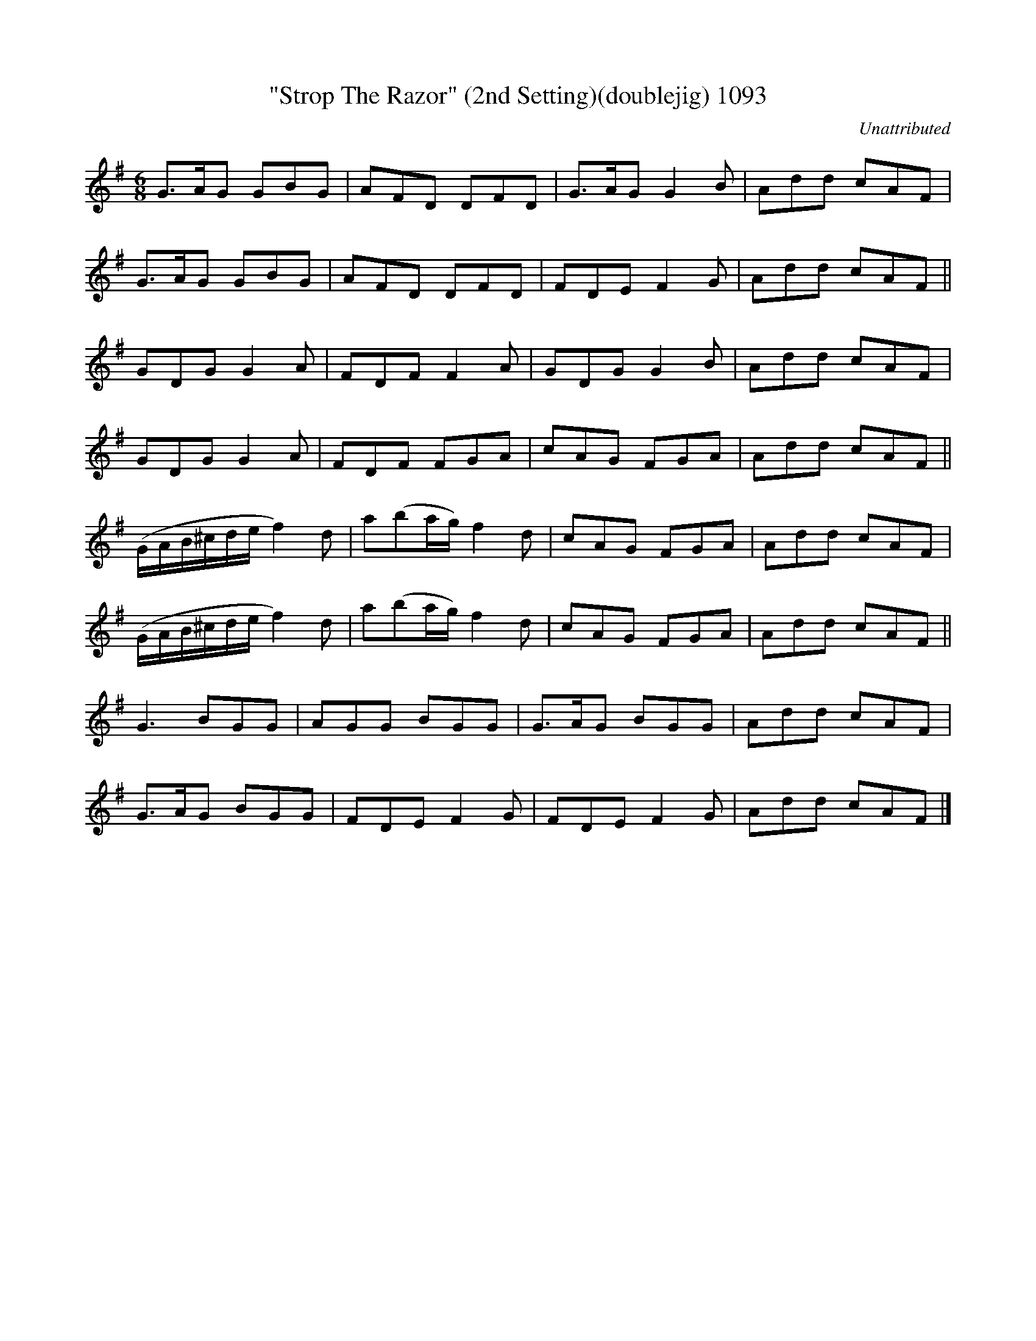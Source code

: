 X:1093
T:"Strop The Razor" (2nd Setting)(doublejig) 1093
C:Unattributed
B:O'Neill's Music Of Ireland (The 1850) Lyon & Healy, Chicago, 1903 edition
Z:FROM O'NEILL'S TO NOTEWORTHY, FROM NOTEWORTHY TO ABC, MIDI AND .TXT BY VINCE
BRENNAN July 2003 (HTTP://WWW.SOSYOURMOM.COM)
I:abc2nwc
M:6/8
L:1/8
K:G
G3/2A/2G GBG|AFD DFD|G3/2A/2G G2B|Add cAF|
G3/2A/2G GBG|AFD DFD|FDE F2G|Add cAF||
GDG G2A|FDF F2A|GDG G2B|Add cAF|
GDG G2A|FDF FGA|cAG FGA|Add cAF||
(G/2A/2B/2^c/2d/2e/2 f2)d|a(ba/2g/2) f2d|cAG FGA|Add cAF|
(G/2A/2B/2^c/2d/2e/2 f2)d|a(ba/2g/2) f2d|cAG FGA|Add cAF||
G3BGG|AGG BGG|G3/2A/2G BGG|Add cAF|
G3/2A/2G BGG|FDE F2G|FDE F2G|Add cAF|]


